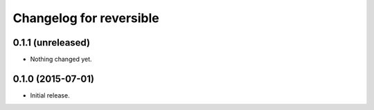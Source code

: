 Changelog for reversible
========================

0.1.1 (unreleased)
------------------

- Nothing changed yet.


0.1.0 (2015-07-01)
------------------

-   Initial release.
